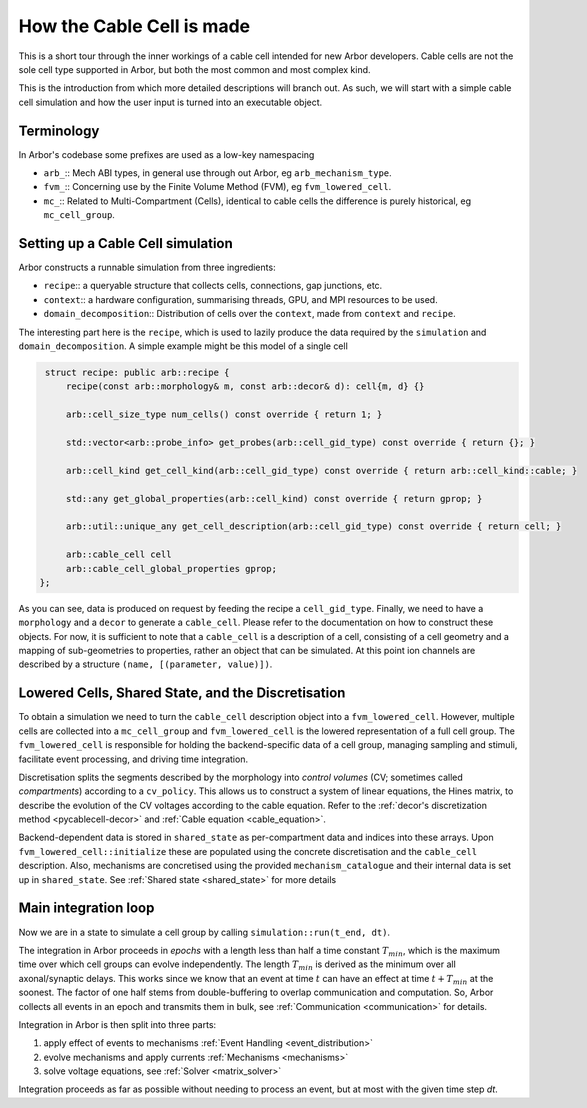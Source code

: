 .. _cable_cell:

How the Cable Cell is made
==========================

This is a short tour through the inner workings of a cable cell intended for new
Arbor developers. Cable cells are not the sole cell type supported in Arbor, but
both the most common and most complex kind.

This is the introduction from which more detailed descriptions will branch out.
As such, we will start with a simple cable cell simulation and how the user input
is turned into an executable object.

Terminology
-----------

In Arbor's codebase some prefixes are used as a low-key namespacing

- ``arb_``:: Mech ABI types, in general use through out Arbor, eg
  ``arb_mechanism_type``.
- ``fvm_``:: Concerning use by the Finite Volume Method (FVM), eg
  ``fvm_lowered_cell``.
- ``mc_``:: Related to Multi-Compartment (Cells), identical to cable cells the
  difference is purely historical, eg ``mc_cell_group``.

Setting up a Cable Cell simulation
----------------------------------

Arbor constructs a runnable simulation from three ingredients:

- ``recipe``:: a queryable structure that collects cells, connections, gap
  junctions, etc.
- ``context``:: a hardware configuration, summarising threads, GPU, and MPI
  resources to be used.
- ``domain_decomposition``:: Distribution of cells over the ``context``, made
  from ``context`` and ``recipe``.

The interesting part here is the ``recipe``, which is used to lazily produce the
data required by the ``simulation`` and ``domain_decomposition``. A simple example
might be this model of a single cell

.. code:: c++

   struct recipe: public arb::recipe {
       recipe(const arb::morphology& m, const arb::decor& d): cell{m, d} {}

       arb::cell_size_type num_cells() const override { return 1; }

       std::vector<arb::probe_info> get_probes(arb::cell_gid_type) const override { return {}; }

       arb::cell_kind get_cell_kind(arb::cell_gid_type) const override { return arb::cell_kind::cable; }

       std::any get_global_properties(arb::cell_kind) const override { return gprop; }

       arb::util::unique_any get_cell_description(arb::cell_gid_type) const override { return cell; }

       arb::cable_cell cell
       arb::cable_cell_global_properties gprop;
  };

As you can see, data is produced on request by feeding the recipe a
``cell_gid_type``. Finally, we need to have a ``morphology`` and a ``decor`` to
generate a ``cable_cell``. Please refer to the documentation on how to construct
these objects. For now, it is sufficient to note that a ``cable_cell`` is a
description of a cell, consisting of a cell geometry and a mapping of
sub-geometries to properties, rather an object that can be simulated. At this point
ion channels are described by a structure ``(name, [(parameter, value)])``.

Lowered Cells, Shared State, and the Discretisation
---------------------------------------------------

To obtain a simulation we need to turn the ``cable_cell`` description object
into a ``fvm_lowered_cell``. However, multiple cells are collected into a
``mc_cell_group`` and ``fvm_lowered_cell`` is the lowered representation of a
full cell group. The ``fvm_lowered_cell`` is responsible for holding the
backend-specific data of a cell group, managing sampling and stimuli, facilitate
event processing, and driving time integration.

Discretisation splits the segments described by the morphology into *control
volumes* (CV; sometimes called *compartments*) according to a ``cv_policy``.
This allows us to construct a system of linear equations, the Hines matrix, to
describe the evolution of the CV voltages according to the cable equation. Refer
to the :ref:`decor's discretization method <pycablecell-decor>` and :ref:`Cable equation
<cable_equation>`.

Backend-dependent data is stored in ``shared_state`` as per-compartment data and
indices into these arrays. Upon ``fvm_lowered_cell::initialize`` these are
populated using the concrete discretisation and the ``cable_cell`` description.
Also, mechanisms are concretised using the provided ``mechanism_catalogue`` and
their internal data is set up in ``shared_state``. See :ref:`Shared state <shared_state>`
for more details

Main integration loop
---------------------

Now we are in a state to simulate a cell group by calling
``simulation::run(t_end, dt)``.

The integration in Arbor proceeds in *epochs* with a length less than half a
time constant :math:`T_{min}`, which is the maximum time over which cell groups
can evolve independently. The length :math:`T_{min}` is derived as the minimum over all
axonal/synaptic delays. This works since we know that an event at time :math:`t`
can have an effect at time :math:`t + T_{min}` at the soonest. The factor of one
half stems from double-buffering to overlap communication and computation. So,
Arbor collects all events in an epoch and transmits them in bulk, see
:ref:`Communication <communication>` for details.

Integration in Arbor is then split into three parts:

1. apply effect of events to mechanisms :ref:`Event Handling <event_distribution>`
2. evolve mechanisms and apply currents :ref:`Mechanisms <mechanisms>`
3. solve voltage equations, see :ref:`Solver <matrix_solver>`

Integration proceeds as far as possible without needing to process an event, but
at most with the given time step `dt`.
